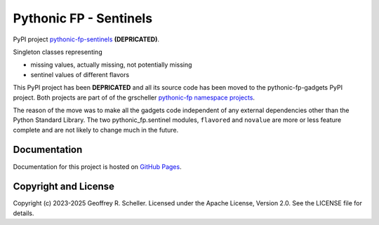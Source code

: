 Pythonic FP - Sentinels
=======================

PyPI project
`pythonic-fp-sentinels
<https://pypi.org/project/pythonic-fp.sentinels>`_ **(DEPRICATED)**.

Singleton classes representing

- missing values, actually missing, not potentially missing
- sentinel values of different flavors

This PyPI project has been **DEPRICATED** and all its source code
has been moved to the pythonic-fp-gadgets PyPI project.
Both projects are part of of the grscheller
`pythonic-fp namespace projects
<https://github.com/grscheller/pythonic-fp/blob/main/README.md>`_.

The reason of the move was to make all the gadgets code independent
of any external dependencies other than the Python Standard Library.
The two pythonic_fp.sentinel modules, ``flavored`` and ``novalue``
are more or less feature complete and are not likely to change much
in the future.

Documentation
-------------

Documentation for this project is hosted on
`GitHub Pages
<https://grscheller.github.io/pythonic-fp/sentinels/development/build/html>`_.

Copyright and License
---------------------

Copyright (c) 2023-2025 Geoffrey R. Scheller. Licensed under the Apache
License, Version 2.0. See the LICENSE file for details.
